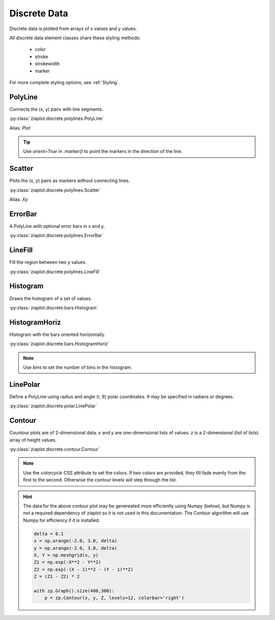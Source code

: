 .. _Discrete:

Discrete Data
=============

Discrete data is plotted from arrays of x values and y values.

.. jupyter-execute::
    :hide-code:
    
    import math
    import ziaplot as zp
    zp.css('Canvas{width:400;height:300;}')

All discrete data element classes share these styling methods:

    - color
    - stroke
    - strokewidth
    - marker

For more complete styling options, see :ref:`Styling`.


PolyLine
--------

Connects the (x, y) pairs with line segments.

.. jupyter-execute::

    x = [i*0.1 for i in range(11)]
    y = [math.exp(xi)-1 for xi in x]
    y2 = [yi*2 for yi in y]
    y3 = [yi*3 for yi in y]
    y4 = [yi*4 for yi in y]
    with zp.Graph():
        zp.PolyLine(x, y)
        zp.PolyLine(x, y2).marker('round', radius=8)
        zp.PolyLine(x, y3).stroke('dashed')
        zp.PolyLine(x, y4).color('purple').strokewidth(4)


:py:class:`ziaplot.discrete.polylines.PolyLine`

Alias: `Plot`


.. tip::

    Use `orient=True` in `.marker()` to point the markers in the direction
    of the line.

    .. jupyter-execute::

        t = zp.linspace(-10, 10, 30)
        tsq = [ti**2 for ti in t]

        with zp.Graph():
            zp.PolyLine(t, tsq).marker('arrow', orient=True)



Scatter
-------

Plots the (x, y) pairs as markers without connecting lines.

.. jupyter-execute::

    with zp.Graph():
        zp.Scatter(x, y)


:py:class:`ziaplot.discrete.polylines.Scatter`

Alias: `Xy`


ErrorBar
--------

A PolyLine with optional error bars in x and y.


.. jupyter-execute::

    yerr = [yy/10 for yy in y]
    zp.ErrorBar(x, y, yerr=yerr)


.. jupyter-execute::

    xerr = [.1] * len(x)
    zp.ErrorBar(x, y, xerr=xerr)


:py:class:`ziaplot.discrete.polylines.ErrorBar`



LineFill
--------

Fill the region between two y values.


.. jupyter-execute::

    zp.LineFill(x, ymin=y, ymax=y2).color('black').fill('blue 30%')


:py:class:`ziaplot.discrete.polylines.LineFill`



Histogram
---------

Draws the histogram of a set of values.


.. jupyter-execute::

    import random
    v = [random.normalvariate(100, 5) for k in range(1000)]
    zp.Histogram(v)


:py:class:`ziaplot.discrete.bars.Histogram`


HistogramHoriz
--------------

Histogram with the bars oriented horizontally.

.. jupyter-execute::

    zp.HistogramHoriz(v)


:py:class:`ziaplot.discrete.bars.HistogramHoriz`

.. note::

    Use `bins` to set the number of bins in the histogram.

    .. jupyter-execute::

            zp.Histogram(v, bins=7)

.. seealso:

    For bar charts with qualitative independent variables, see :ref:`Charts`.


LinePolar
---------

Define a PolyLine using radius and angle (r, θ) polar coordinates.
θ may be specified in radians or degrees.

.. jupyter-execute::

    th = zp.linspace(0, 2*math.pi, 500)
    r = [math.cos(7*t+math.pi/6) for t in th]

    with zp.GraphPolar():
        zp.LinePolar(r, th, deg=False)


:py:class:`ziaplot.discrete.polar.LinePolar`


Contour
-------

Countour plots are of 2-dimensional data.
`x` and `y` are one-dimensional lists of values.
`z` is a 2-dimensional (list of lists) array of height values.


.. jupyter-execute::

    x = y = zp.util.zrange(-2., 3., .1)
    z = [[2 * (math.exp(-xx**2 - yy**2) - math.exp(-(xx-1)**2 - (yy-1)**2)) for xx in x] for yy in y]

    with zp.Graph().size(400,300):
        p = zp.Contour(x, y, z, levels=12, colorbar='right')


:py:class:`ziaplot.discrete.contour.Contour`


.. note::

    Use the `colorcycle` CSS attribute to set the colors. If two colors
    are provided, they fill fade evenly from the first to the second.
    Otherwise the contour levels will step through the list.


.. hint::
    
    The data for the above contour plot may be genereated more efficiently using Numpy (below),
    but Numpy is not a required dependency of ziaplot so it is not used in this documentation.
    The Contour algorithm will use Numpy for efficiency if it is installed.

    .. code-block:: python

        delta = 0.1
        x = np.arange(-2.0, 3.0, delta)
        y = np.arange(-2.0, 3.0, delta)
        X, Y = np.meshgrid(x, y)
        Z1 = np.exp(-X**2 - Y**2)
        Z2 = np.exp(-(X - 1)**2 - (Y - 1)**2)
        Z = (Z1 - Z2) * 2

        with zp.Graph().size(400,300):
            p = zp.Contour(x, y, Z, levels=12, colorbar='right')
